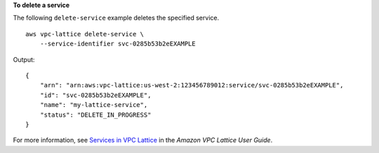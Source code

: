 **To delete a service**

The following ``delete-service`` example deletes the specified service. ::

    aws vpc-lattice delete-service \
        --service-identifier svc-0285b53b2eEXAMPLE

Output::

    {
        "arn": "arn:aws:vpc-lattice:us-west-2:123456789012:service/svc-0285b53b2eEXAMPLE",
        "id": "svc-0285b53b2eEXAMPLE",
        "name": "my-lattice-service",
        "status": "DELETE_IN_PROGRESS"
    }

For more information, see `Services in VPC Lattice <https://docs.aws.amazon.com/vpc-lattice/latest/ug/services.html>`__ in the *Amazon VPC Lattice User Guide*.
